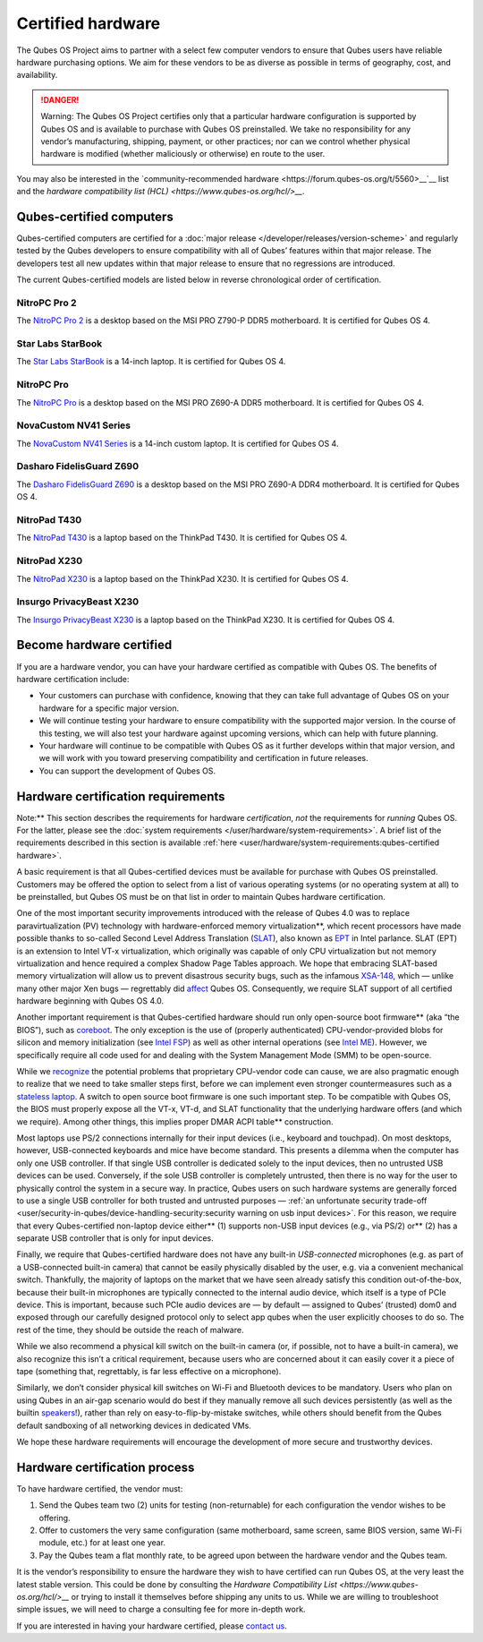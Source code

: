 ==================
Certified hardware
==================


The Qubes OS Project aims to partner with a select few computer vendors
to ensure that Qubes users have reliable hardware purchasing options. We
aim for these vendors to be as diverse as possible in terms of
geography, cost, and availability.

.. DANGER::
      
      Warning: The Qubes OS Project certifies only that a particular hardware configuration is supported by Qubes OS and is available to purchase with Qubes OS preinstalled. We take no responsibility for any vendor’s manufacturing, shipping, payment, or other practices; nor can we control whether physical hardware is modified (whether maliciously or otherwise) en route to the user.

You may also be interested in the `community-recommended hardware <https://forum.qubes-os.org/t/5560>__`__ list and the `hardware compatibility list (HCL) <https://www.qubes-os.org/hcl/>__`.

Qubes-certified computers
-------------------------


Qubes-certified computers are certified for a :doc:`major release </developer/releases/version-scheme>` and regularly tested by the Qubes
developers to ensure compatibility with all of Qubes’ features within
that major release. The developers test all new updates within that
major release to ensure that no regressions are introduced.

The current Qubes-certified models are listed below in reverse
chronological order of certification.

NitroPC Pro 2
^^^^^^^^^^^^^


|Photo of the NitroPC Pro 2|

The `NitroPC Pro 2 <https://shop.nitrokey.com/shop/nitropc-pro-2-523>`__
is a desktop based on the MSI PRO Z790-P DDR5 motherboard. It is
certified for Qubes OS 4.

Star Labs StarBook
^^^^^^^^^^^^^^^^^^


|Photo of the Star Labs StarBook|

The `Star Labs StarBook <https://starlabs.systems/pages/starbook>`__ is
a 14-inch laptop. It is certified for Qubes OS 4.

NitroPC Pro
^^^^^^^^^^^


|Photo of the NitroPC Pro|

The `NitroPC Pro <https://shop.nitrokey.com/shop/product/nitropc-pro-523>`__ is a
desktop based on the MSI PRO Z690-A DDR5 motherboard. It is certified
for Qubes OS 4.

NovaCustom NV41 Series
^^^^^^^^^^^^^^^^^^^^^^


|Photo of the NovaCustom NV41 Series|

The `NovaCustom NV41 Series <https://novacustom.com/product/nv41-series/>`__ is a 14-inch
custom laptop. It is certified for Qubes OS 4.

Dasharo FidelisGuard Z690
^^^^^^^^^^^^^^^^^^^^^^^^^


|Photo of the Dasharo FidelisGuard Z690|

The `Dasharo FidelisGuard Z690 <https://3mdeb.com/shop/open-source-hardware/dasharo-fidelisguard-z690-qubes-os-certified/>`__
is a desktop based on the MSI PRO Z690-A DDR4 motherboard. It is
certified for Qubes OS 4.

NitroPad T430
^^^^^^^^^^^^^


|Photo of the NitroPad T430|

The `NitroPad T430 <https://shop.nitrokey.com/shop/product/nitropad-t430-119>`__ is a
laptop based on the ThinkPad T430. It is certified for Qubes OS 4.

NitroPad X230
^^^^^^^^^^^^^


|Photo of the NitroPad X230|

The `NitroPad X230 <https://shop.nitrokey.com/shop/product/nitropad-x230-67>`__ is a
laptop based on the ThinkPad X230. It is certified for Qubes OS 4.

Insurgo PrivacyBeast X230
^^^^^^^^^^^^^^^^^^^^^^^^^


|Photo of the Insurgo PrivacyBeast X230|

The `Insurgo PrivacyBeast X230 <https://insurgo.ca/produit/qubesos-certified-privacybeast_x230-reasonably-secured-laptop/>`__
is a laptop based on the ThinkPad X230. It is certified for Qubes OS 4.

Become hardware certified
-------------------------


If you are a hardware vendor, you can have your hardware certified as
compatible with Qubes OS. The benefits of hardware certification
include:

- Your customers can purchase with confidence, knowing that they can
  take full advantage of Qubes OS on your hardware for a specific major
  version.

- We will continue testing your hardware to ensure compatibility with
  the supported major version. In the course of this testing, we will
  also test your hardware against upcoming versions, which can help
  with future planning.

- Your hardware will continue to be compatible with Qubes OS as it
  further develops within that major version, and we will work with you
  toward preserving compatibility and certification in future releases.

- You can support the development of Qubes OS.



Hardware certification requirements
-----------------------------------


Note:** This section describes the requirements for hardware
*certification*, *not* the requirements for *running* Qubes OS. For the
latter, please see the :doc:`system requirements </user/hardware/system-requirements>`. A brief list of the
requirements described in this section is available
:ref:`here <user/hardware/system-requirements:qubes-certified hardware>`.

A basic requirement is that all Qubes-certified devices must be
available for purchase with Qubes OS preinstalled. Customers may be
offered the option to select from a list of various operating systems
(or no operating system at all) to be preinstalled, but Qubes OS must be
on that list in order to maintain Qubes hardware certification.

One of the most important security improvements introduced with the
release of Qubes 4.0 was to replace paravirtualization (PV) technology
with hardware-enforced memory virtualization**, which recent
processors have made possible thanks to so-called Second Level Address
Translation
(`SLAT <https://en.wikipedia.org/wiki/Second_Level_Address_Translation>`__),
also known as
`EPT <https://ark.intel.com/Search/FeatureFilter?productType=processors&ExtendedPageTables=true&MarketSegment=Mobile>`__
in Intel parlance. SLAT (EPT) is an extension to Intel VT-x
virtualization, which originally was capable of only CPU virtualization
but not memory virtualization and hence required a complex Shadow Page
Tables approach. We hope that embracing SLAT-based memory virtualization
will allow us to prevent disastrous security bugs, such as the infamous
`XSA-148 <https://xenbits.xen.org/xsa/advisory-148.html>`__, which —
unlike many other major Xen bugs — regrettably did
`affect <https://github.com/QubesOS/qubes-secpack/blob/master/QSBs/qsb-022-2015.txt>`__
Qubes OS. Consequently, we require SLAT support of all certified
hardware beginning with Qubes OS 4.0.

Another important requirement is that Qubes-certified hardware should
run only open-source boot firmware** (aka “the BIOS”), such as
`coreboot <https://www.coreboot.org/>`__. The only exception is the use
of (properly authenticated) CPU-vendor-provided blobs for silicon and
memory initialization (see `Intel FSP <https://firmware.intel.com/learn/fsp/about-intel-fsp>`__) as well
as other internal operations (see `Intel ME <https://www.apress.com/9781430265719>`__). However, we specifically
require all code used for and dealing with the System Management Mode
(SMM) to be open-source.

While we
`recognize <https://blog.invisiblethings.org/papers/2015/x86_harmful.pdf>`__
the potential problems that proprietary CPU-vendor code can cause, we
are also pragmatic enough to realize that we need to take smaller steps
first, before we can implement even stronger countermeasures such as a
`stateless laptop <https://blog.invisiblethings.org/papers/2015/state_harmful.pdf>`__.
A switch to open source boot firmware is one such important step. To be
compatible with Qubes OS, the BIOS must properly expose all the VT-x,
VT-d, and SLAT functionality that the underlying hardware offers (and
which we require). Among other things, this implies proper DMAR ACPI table** construction.

Most laptops use PS/2 connections internally for their input devices
(i.e., keyboard and touchpad). On most desktops, however, USB-connected
keyboards and mice have become standard. This presents a dilemma when
the computer has only one USB controller. If that single USB controller
is dedicated solely to the input devices, then no untrusted USB devices
can be used. Conversely, if the sole USB controller is completely
untrusted, then there is no way for the user to physically control the
system in a secure way. In practice, Qubes users on such hardware
systems are generally forced to use a single USB controller for both
trusted and untrusted purposes — :ref:`an unfortunate security trade-off <user/security-in-qubes/device-handling-security:security warning on usb input devices>`.
For this reason, we require that every Qubes-certified non-laptop device
either** (1) supports non-USB input devices (e.g., via PS/2) or**
(2) has a separate USB controller that is only for input devices.

Finally, we require that Qubes-certified hardware does not have any
built-in *USB-connected* microphones (e.g. as part of a USB-connected
built-in camera) that cannot be easily physically disabled by the user,
e.g. via a convenient mechanical switch. Thankfully, the majority of
laptops on the market that we have seen already satisfy this condition
out-of-the-box, because their built-in microphones are typically
connected to the internal audio device, which itself is a type of PCIe
device. This is important, because such PCIe audio devices are — by
default — assigned to Qubes’ (trusted) dom0 and exposed through our
carefully designed protocol only to select app qubes when the user
explicitly chooses to do so. The rest of the time, they should be
outside the reach of malware.

While we also recommend a physical kill switch on the built-in camera
(or, if possible, not to have a built-in camera), we also recognize this
isn’t a critical requirement, because users who are concerned about it
can easily cover it a piece of tape (something that, regrettably, is far
less effective on a microphone).

Similarly, we don’t consider physical kill switches on Wi-Fi and
Bluetooth devices to be mandatory. Users who plan on using Qubes in an
air-gap scenario would do best if they manually remove all such devices
persistently (as well as the builtin
`speakers <https://github.com/romanz/amodem/>`__!), rather than rely on
easy-to-flip-by-mistake switches, while others should benefit from the
Qubes default sandboxing of all networking devices in dedicated VMs.

We hope these hardware requirements will encourage the development of
more secure and trustworthy devices.

Hardware certification process
------------------------------


To have hardware certified, the vendor must:

1. Send the Qubes team two (2) units for testing (non-returnable) for
   each configuration the vendor wishes to be offering.

2. Offer to customers the very same configuration (same motherboard,
   same screen, same BIOS version, same Wi-Fi module, etc.) for at least
   one year.

3. Pay the Qubes team a flat monthly rate, to be agreed upon between the
   hardware vendor and the Qubes team.



It is the vendor’s responsibility to ensure the hardware they wish to
have certified can run Qubes OS, at the very least the latest stable
version. This could be done by consulting the `Hardware Compatibility List <https://www.qubes-os.org/hcl/>__` or trying to install it themselves before shipping any
units to us. While we are willing to troubleshoot simple issues, we will
need to charge a consulting fee for more in-depth work.

If you are interested in having your hardware certified, please `contact us <mailto:business@qubes-os.org>`__.

.. |Photo of the NitroPC Pro 2| image:: /attachment/posts/nitropc-pro.jpg
   :target: https://shop.nitrokey.com/shop/nitropc-pro-2-523

.. |Photo of the Star Labs StarBook| image:: /attachment/site/starlabs-starbook.png
   :target: https://starlabs.systems/pages/starbook

.. |Photo of the NitroPC Pro| image:: /attachment/posts/nitropc-pro.jpg
   :target: https://shop.nitrokey.com/shop/product/nitropc-pro-523

.. |Photo of the NovaCustom NV41 Series| image:: /attachment/site/novacustom-nv41-series.png
   :target: https://novacustom.com/product/nv41-series/

.. |Photo of the Dasharo FidelisGuard Z690| image:: /attachment/site/dasharo-fidelisguard-z690.jpg
   :target: https://3mdeb.com/shop/open-source-hardware/dasharo-fidelisguard-z690-qubes-os-certified/

.. |Photo of the NitroPad T430| image:: /attachment/site/nitropad-t430.jpg
   :target: https://shop.nitrokey.com/shop/product/nitropad-t430-119

.. |Photo of the NitroPad X230| image:: /attachment/site/nitropad-x230.jpg
   :target: https://shop.nitrokey.com/shop/product/nitropad-x230-67

.. |Photo of the Insurgo PrivacyBeast X230| image:: /attachment/site/insurgo-privacybeast-x230.png
   :target: https://insurgo.ca/produit/qubesos-certified-privacybeast_x230-reasonably-secured-laptop/
